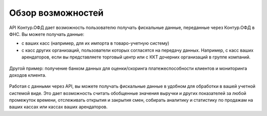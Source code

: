 Обзор возможностей
==================

API Контур.ОФД дает возможность пользователю получать фискальные данные, переданные через Контур.ОФД в ФНС.
Вы можете получать данные:

- с ваших касс (например, для их импорта в товаро-учетную систему)
- с касс других организаций, пользователи которых согласятся на передачу данных.
  Например, с касс ваших арендаторов, если вы представляете торговый центр или с ККТ дочерних организаций в группе компаний.

.. figure:: _static/scheme.gif
       :align: center
       :alt: Схема работы ТРЦ с API Контур.ОФД

Другой пример: получение банком данных для оценки/скоринга платежеспособности клиентов и мониторинга доходов клиента.

.. figure:: _static/bank.gif
       :align: center
       :alt: Схема работы банков с API Контур.ОФД 

Работая с данными через API, вы можете получать фискальные данные в удобном для обработки в вашей учетной системой виде. Это дает возможность считать обобщенные значения выручки и других показателей за любой промежуток времени, отслеживать открытия и закрытия смен, собирать аналитику и статистику по продажам на ваших кассах или кассах ваших арендаторов.
